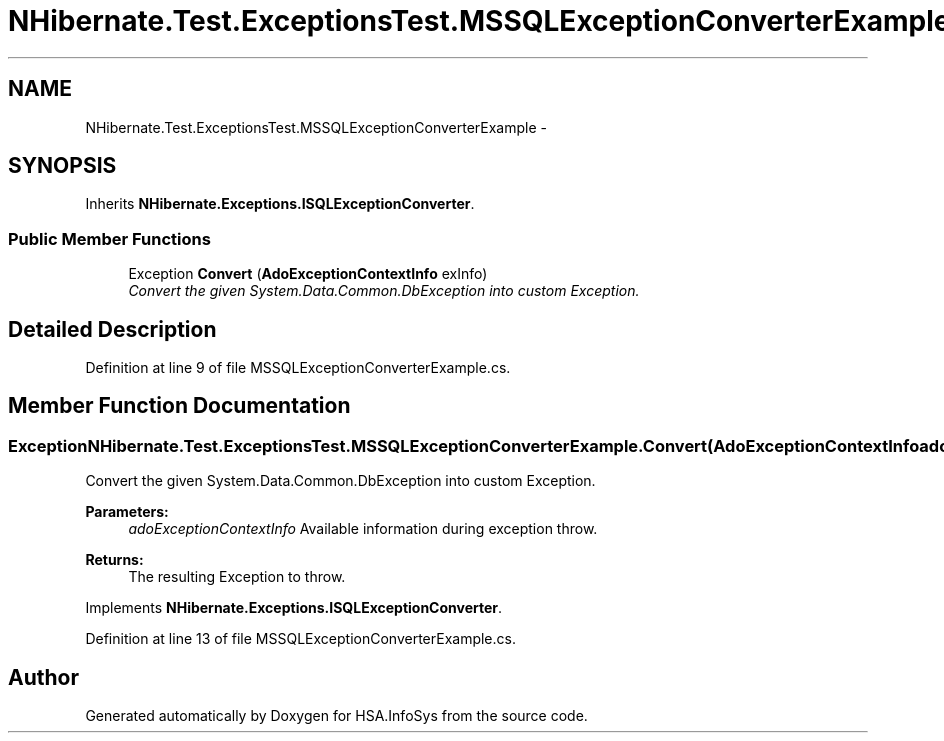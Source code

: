 .TH "NHibernate.Test.ExceptionsTest.MSSQLExceptionConverterExample" 3 "Fri Jul 5 2013" "Version 1.0" "HSA.InfoSys" \" -*- nroff -*-
.ad l
.nh
.SH NAME
NHibernate.Test.ExceptionsTest.MSSQLExceptionConverterExample \- 
.SH SYNOPSIS
.br
.PP
.PP
Inherits \fBNHibernate\&.Exceptions\&.ISQLExceptionConverter\fP\&.
.SS "Public Member Functions"

.in +1c
.ti -1c
.RI "Exception \fBConvert\fP (\fBAdoExceptionContextInfo\fP exInfo)"
.br
.RI "\fIConvert the given System\&.Data\&.Common\&.DbException into custom Exception\&. \fP"
.in -1c
.SH "Detailed Description"
.PP 
Definition at line 9 of file MSSQLExceptionConverterExample\&.cs\&.
.SH "Member Function Documentation"
.PP 
.SS "Exception NHibernate\&.Test\&.ExceptionsTest\&.MSSQLExceptionConverterExample\&.Convert (\fBAdoExceptionContextInfo\fPadoExceptionContextInfo)"

.PP
Convert the given System\&.Data\&.Common\&.DbException into custom Exception\&. 
.PP
\fBParameters:\fP
.RS 4
\fIadoExceptionContextInfo\fP Available information during exception throw\&.
.RE
.PP
\fBReturns:\fP
.RS 4
The resulting Exception to throw\&. 
.RE
.PP

.PP
Implements \fBNHibernate\&.Exceptions\&.ISQLExceptionConverter\fP\&.
.PP
Definition at line 13 of file MSSQLExceptionConverterExample\&.cs\&.

.SH "Author"
.PP 
Generated automatically by Doxygen for HSA\&.InfoSys from the source code\&.

